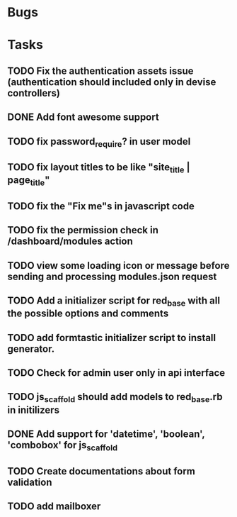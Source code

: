 * Bugs
* Tasks
** TODO Fix the authentication assets issue (authentication should included only in devise controllers)
** DONE Add font awesome support
** TODO fix password_require? in user model
** TODO fix layout titles to be like "site_title | page_title"
** TODO fix the "Fix me"s in javascript code
** TODO fix the permission check in /dashboard/modules action
** TODO view some loading icon or message before sending and processing modules.json request
** TODO Add a initializer script for red_base with all the possible options and comments
** TODO add formtastic initializer script to install generator.
** TODO Check for admin user only in api interface
** TODO js_scaffold should add models to red_base.rb in initilizers
** DONE Add support for 'datetime', 'boolean', 'combobox' for js_scaffold
** TODO Create documentations about form validation
** TODO add mailboxer
